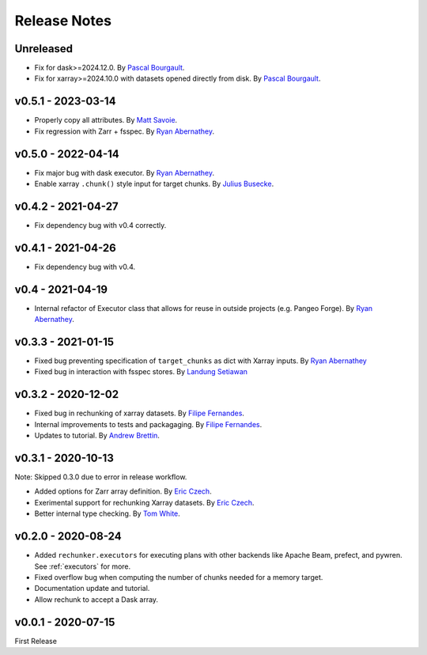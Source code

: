 Release Notes
=============

Unreleased
----------
- Fix for dask>=2024.12.0. By `Pascal Bourgault <https://github.com/aulemahal>`_.
- Fix for xarray>=2024.10.0 with datasets opened directly from disk. By `Pascal Bourgault <https://github.com/aulemahal>`_.


v0.5.1 - 2023-03-14
-------------------

- Properly copy all attributes. By `Matt Savoie <https://github.com/flamingbear>`_.
- Fix regression with Zarr + fsspec. By `Ryan Abernathey <https://github.com/rabernat>`_.


v0.5.0 - 2022-04-14
-------------------

- Fix major bug with dask executor.
  By `Ryan Abernathey <https://github.com/rabernat>`_.
- Enable xarray ``.chunk()`` style input for target chunks.
  By `Julius Busecke <https://github.com/jbusecke>`_.

v0.4.2 - 2021-04-27
-------------------

- Fix dependency bug with v0.4 correctly.

v0.4.1 - 2021-04-26
-------------------

- Fix dependency bug with v0.4.

v0.4 - 2021-04-19
-----------------

- Internal refactor of Executor class that allows for reuse in outside projects
  (e.g. Pangeo Forge). By `Ryan Abernathey <https://github.com/rabernat>`_.


v0.3.3 - 2021-01-15
-------------------

- Fixed bug preventing specification of ``target_chunks`` as dict with Xarray inputs.
  By `Ryan Abernathey <https://github.com/rabernat>`_
- Fixed bug in interaction with fsspec stores.
  By `Landung Setiawan <https://github.com/lsetiawan>`_


v0.3.2 - 2020-12-02
-------------------

- Fixed bug in rechunking of xarray datasets. By `Filipe Fernandes <https://github.com/ocefpaf>`_.
- Internal improvements to tests and packagaging. By `Filipe Fernandes <https://github.com/ocefpaf>`_.
- Updates to tutorial. By `Andrew Brettin <https://github.com/andrewbrettin>`_.

v0.3.1 - 2020-10-13
-------------------

Note: Skipped 0.3.0 due to error in release workflow.

- Added options for Zarr array definition. By `Eric Czech <https://github.com/eric-czech>`_.
- Exerimental support for rechunking Xarray datasets. By `Eric Czech <https://github.com/eric-czech>`_.
- Better internal type checking. By `Tom White <https://github.com/tomwhite>`_.

v0.2.0 - 2020-08-24
-------------------

- Added ``rechunker.executors`` for executing plans with other
  backends like Apache Beam, prefect, and pywren. See :ref:`executors` for more.
- Fixed overflow bug when computing the number of chunks needed for a memory target.
- Documentation update and tutorial.
- Allow rechunk to accept a Dask array.


v0.0.1 - 2020-07-15
-------------------

First Release
